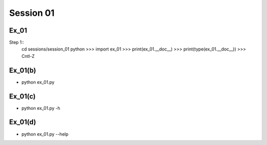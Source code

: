 Session 01
==========

Ex_01
-----

Step 1::
    cd sessions/session_01
    python
    >>> import ex_01
    >>> print(ex_01.__doc__)
    >>> print(type(ex_01.__doc__))
    >>> Cntl-Z


Ex_01(b)
--------
- python ex_01.py

Ex_01(c)
--------
- python ex_01.py -h

Ex_01(d)
--------
- python ex_01.py --help
